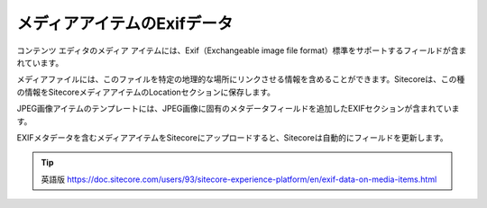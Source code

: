 ##############################
メディアアイテムのExifデータ
##############################

コンテンツ エディタのメディア アイテムには、Exif（Exchangeable image file format）標準をサポートするフィールドが含まれています。

メディアファイルには、このファイルを特定の地理的な場所にリンクさせる情報を含めることができます。Sitecoreは、この種の情報をSitecoreメディアアイテムのLocationセクションに保存します。

.. image:: images/15eafd3584b00c.png
   :align: center
   :width: 400px
   :alt: メディアアイテムのExifデータ

JPEG画像アイテムのテンプレートには、JPEG画像に固有のメタデータフィールドを追加したEXIFセクションが含まれています。

.. image:: images/15eafd35851130.png
   :align: center
   :width: 400px
   :alt: メディアアイテムのExifデータ

EXIFメタデータを含むメディアアイテムをSitecoreにアップロードすると、Sitecoreは自動的にフィールドを更新します。

.. tip:: 英語版 https://doc.sitecore.com/users/93/sitecore-experience-platform/en/exif-data-on-media-items.html

